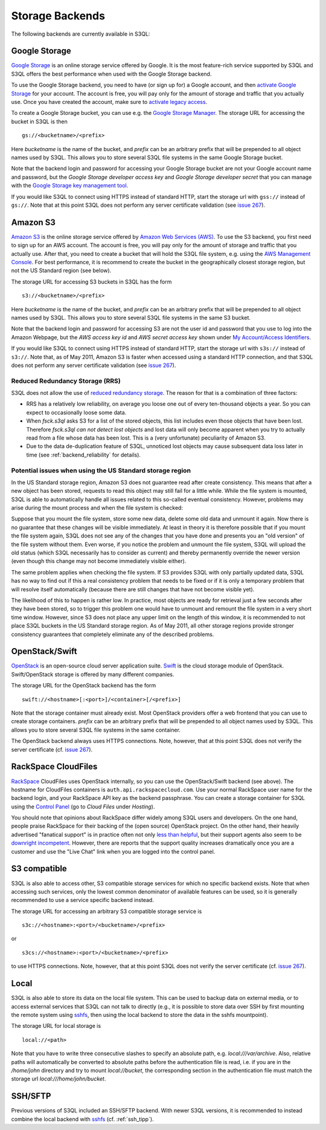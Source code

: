 .. -*- mode: rst -*-

.. _storage_backends:

==================
 Storage Backends
==================

The following backends are currently available in S3QL:

Google Storage
==============

`Google Storage <http://code.google.com/apis/storage/>`_ is an online
storage service offered by Google. It is the most feature-rich service
supported by S3QL and S3QL offers the best performance when used with
the Google Storage backend.

To use the Google Storage backend, you need to have (or sign up for) a
Google account, and then `activate Google Storage
<http://code.google.com/apis/storage/docs/signup.html>`_ for your
account. The account is free, you will pay only for the amount of
storage and traffic that you actually use. Once you have created the
account, make sure to `activate legacy access
<http://code.google.com/apis/storage/docs/reference/v1/apiversion1.html#enabling>`_.

To create a Google Storage bucket, you can use e.g. the `Google
Storage Manager
<https://sandbox.google.com/storage/>`_. The
storage URL for accessing the bucket in S3QL is then ::

   gs://<bucketname>/<prefix>

Here *bucketname* is the name of the bucket, and *prefix* can be
an arbitrary prefix that will be prepended to all object names used by
S3QL. This allows you to store several S3QL file systems in the same
Google Storage bucket.

Note that the backend login and password for accessing your Google
Storage bucket are not your Google account name and password, but the
*Google Storage developer access key* and *Google Storage developer
secret* that you can manage with the `Google Storage key management
tool
<https://code.google.com/apis/console/#:storage:legacy>`_.

If you would like S3QL to connect using HTTPS instead of standard
HTTP, start the storage url with ``gss://`` instead of ``gs://``. Note
that at this point S3QL does not perform any server certificate
validation (see `issue 267
<http://code.google.com/p/s3ql/issues/detail?id=267>`_).


Amazon S3
=========

`Amazon S3 <http://aws.amazon.com/s3>`_ is the online storage service
offered by `Amazon Web Services (AWS) <http://aws.amazon.com/>`_. To
use the S3 backend, you first need to sign up for an AWS account. The
account is free, you will pay only for the amount of storage and
traffic that you actually use. After that, you need to create a bucket
that will hold the S3QL file system, e.g. using the `AWS Management
Console <https://console.aws.amazon.com/s3/home>`_. For best
performance, it is recommend to create the bucket in the
geographically closest storage region, but not the US Standard
region (see below).

The storage URL for accessing S3 buckets in S3QL has the form ::

    s3://<bucketname>/<prefix>

Here *bucketname* is the name of the bucket, and *prefix* can be
an arbitrary prefix that will be prepended to all object names used by
S3QL. This allows you to store several S3QL file systems in the same
S3 bucket.

Note that the backend login and password for accessing S3 are not the
user id and password that you use to log into the Amazon Webpage, but
the *AWS access key id* and *AWS secret access key* shown under `My
Account/Access Identifiers
<https://aws-portal.amazon.com/gp/aws/developer/account/index.html?ie=UTF8&action=access-key>`_.

If you would like S3QL to connect using HTTPS instead of standard
HTTP, start the storage url with ``s3s://`` instead of ``s3://``. Note
that, as of May 2011, Amazon S3 is faster when accessed using a
standard HTTP connection, and that S3QL does not perform any server
certificate validation (see `issue 267
<http://code.google.com/p/s3ql/issues/detail?id=267>`_).


Reduced Redundancy Storage (RRS)
--------------------------------

S3QL does not allow the use of `reduced redundancy storage
<http://aws.amazon.com/s3/#protecting>`_. The reason for that is a
combination of three factors:

* RRS has a relatively low reliability, on average you loose one
  out of every ten-thousand objects a year. So you can expect to
  occasionally loose some data.

* When `fsck.s3ql` asks S3 for a list of the stored objects, this list
  includes even those objects that have been lost. Therefore
  `fsck.s3ql` *can not detect lost objects* and lost data will only
  become apparent when you try to actually read from a file whose data
  has been lost. This is a (very unfortunate) peculiarity of Amazon
  S3.

* Due to the data de-duplication feature of S3QL, unnoticed lost
  objects may cause subsequent data loss later in time (see
  :ref:`backend_reliability` for details).


Potential issues when using the US Standard storage region
----------------------------------------------------------

In the US Standard storage region, Amazon S3 does not guarantee read
after create consistency. This means that after a new object has been
stored, requests to read this object may still fail for a little
while. While the file system is mounted, S3QL is able to automatically
handle all issues related to this so-called eventual consistency.
However, problems may arise during the mount process and when the file
system is checked:

Suppose that you mount the file system, store some new data, delete
some old data and unmount it again. Now there is no guarantee that
these changes will be visible immediately. At least in theory it is
therefore possible that if you mount the file system again, S3QL
does not see any of the changes that you have done and presents you
an "old version" of the file system without them. Even worse, if you
notice the problem and unmount the file system, S3QL will upload the
old status (which S3QL necessarily has to consider as current) and
thereby permanently override the newer version (even though this
change may not become immediately visible either).

The same problem applies when checking the file system. If S3
provides S3QL with only partially updated data, S3QL has no way to
find out if this a real consistency problem that needs to be fixed or
if it is only a temporary problem that will resolve itself
automatically (because there are still changes that have not become
visible yet).

The likelihood of this to happen is rather low. In practice, most
objects are ready for retrieval just a few seconds after they have
been stored, so to trigger this problem one would have to unmount and
remount the file system in a very short time window. However, since S3
does not place any upper limit on the length of this window, it is
recommended to not place S3QL buckets in the US Standard storage
region. As of May 2011, all other storage regions provide stronger
consistency guarantees that completely eliminate any of the described
problems.


OpenStack/Swift
===============

OpenStack_ is an open-source cloud server application suite. Swift_ is
the cloud storage module of OpenStack. Swift/OpenStack storage is
offered by many different companies.

The storage URL for the OpenStack backend has the form ::
  
   swift://<hostname>[:<port>]/<container>[/<prefix>]

Note that the storage container must already exist. Most OpenStack
providers offer a web frontend that you can use to create storage
containers. *prefix* can be an arbitrary prefix that will be prepended
to all object names used by S3QL. This allows you to store several
S3QL file systems in the same container.

The OpenStack backend always uses HTTPS connections. Note, however,
that at this point S3QL does not verify the server certificate (cf.
`issue 267 <http://code.google.com/p/s3ql/issues/detail?id=267>`_).

.. _OpenStack: http://www.openstack.org/
.. _Swift: http://openstack.org/projects/storage/


RackSpace CloudFiles
====================

RackSpace_ CloudFiles uses OpenStack internally, so you can use the
OpenStack/Swift backend (see above). The hostname for CloudFiles
containers is ``auth.api.rackspacecloud.com``. Use your normal
RackSpace user name for the backend login, and your RackSpace API key
as the backend passphrase. You can create a storage container for S3QL
using the `Control Panel <https://manage.rackspacecloud.com/>`_ (go to
*Cloud Files* under *Hosting*).

You should note that opinions about RackSpace differ widely among S3QL
users and developers. On the one hand, people praise RackSpace for
their backing of the (open source) OpenStack project. On the other
hand, their heavily advertised "fanatical support" is in practice
often not only `less than helpful
<http://code.google.com/p/s3ql/issues/detail?id=243#c5>`_, but their
support agents also seem to be `downright incompetent
<http://code.google.com/p/s3ql/issues/detail?id=243#c11>`_. However,
there are reports that the support quality increases dramatically once
you are a customer and use the "Live Chat" link when you are logged
into the control panel.

.. _RackSpace: http://www.rackspace.com/


S3 compatible
=============

S3QL is also able to access other, S3 compatible storage services for
which no specific backend exists. Note that when accessing such
services, only the lowest common denominator of available features can
be used, so it is generally recommended to use a service specific
backend instead.

The storage URL for accessing an arbitrary S3 compatible storage
service is ::

   s3c://<hostname>:<port>/<bucketname>/<prefix>

or ::

   s3cs://<hostname>:<port>/<bucketname>/<prefix>

to use HTTPS connections. Note, however, that at this point S3QL does
not verify the server certificate (cf. `issue 267
<http://code.google.com/p/s3ql/issues/detail?id=267>`_).


Local
=====

S3QL is also able to store its data on the local file system. This can
be used to backup data on external media, or to access external
services that S3QL can not talk to directly (e.g., it is possible to
store data over SSH by first mounting the remote system using
`sshfs`_, then using the local backend to store the data in the sshfs
mountpoint).

The storage URL for local storage is ::

   local://<path>
   
Note that you have to write three consecutive slashes to specify an
absolute path, e.g. `local:///var/archive`. Also, relative paths will
automatically be converted to absolute paths before the authentication
file is read, i.e. if you are in the `/home/john` directory and try to
mount `local://bucket`, the corresponding section in the
authentication file must match the storage url
`local:///home/john/bucket`.

SSH/SFTP
========

Previous versions of S3QL included an SSH/SFTP backend. With newer
S3QL versions, it is recommended to instead combine the local backend
with `sshfs <http://fuse.sourceforge.net/sshfs.html>`_ (cf. :ref:`ssh_tipp`).

